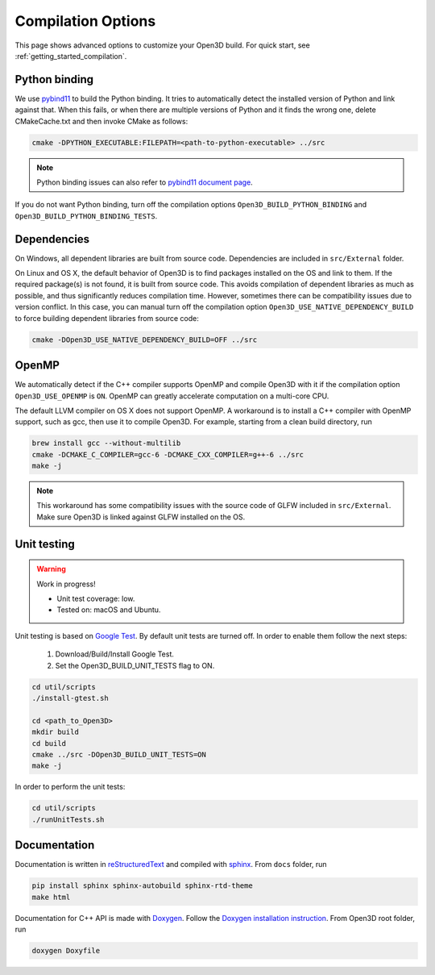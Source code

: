 .. _compilation:

Compilation Options
#######################

This page shows advanced options to customize your Open3D build. For quick start, see :ref:`getting_started_compilation`.

.. _python_binding:

Python binding
=================

We use `pybind11 <https://github.com/pybind/pybind11>`_ to build the Python binding. It tries to automatically detect the installed version of Python and link against that. When this fails, or when there are multiple versions of Python and it finds the wrong one, delete CMakeCache.txt and then invoke CMake as follows:

.. code-block:: bash

    cmake -DPYTHON_EXECUTABLE:FILEPATH=<path-to-python-executable> ../src

.. Note:: Python binding issues can also refer to `pybind11 document page <http://pybind11.readthedocs.io/en/stable/faq.html>`_.

If you do not want Python binding, turn off the compilation options ``Open3D_BUILD_PYTHON_BINDING`` and ``Open3D_BUILD_PYTHON_BINDING_TESTS``.

Dependencies
================

On Windows, all dependent libraries are built from source code. Dependencies are included in ``src/External`` folder.

On Linux and OS X, the default behavior of Open3D is to find packages installed on the OS and link to them. If the required package(s) is not found, it is built from source code. This avoids compilation of dependent libraries as much as possible, and thus significantly reduces compilation time. However, sometimes there can be compatibility issues due to version conflict. In this case, you can manual turn off the compilation option ``Open3D_USE_NATIVE_DEPENDENCY_BUILD`` to force building dependent libraries from source code:

.. code-block:: bash

    cmake -DOpen3D_USE_NATIVE_DEPENDENCY_BUILD=OFF ../src

OpenMP
==========

We automatically detect if the C++ compiler supports OpenMP and compile Open3D with it if the compilation option ``Open3D_USE_OPENMP`` is ``ON``. OpenMP can greatly accelerate computation on a multi-core CPU.

The default LLVM compiler on OS X does not support OpenMP. A workaround is to install a C++ compiler with OpenMP support, such as gcc, then use it to compile Open3D. For example, starting from a clean build directory, run

.. code-block:: bash

    brew install gcc --without-multilib
    cmake -DCMAKE_C_COMPILER=gcc-6 -DCMAKE_CXX_COMPILER=g++-6 ../src
    make -j

.. note:: This workaround has some compatibility issues with the source code of GLFW included in ``src/External``. Make sure Open3D is linked against GLFW installed on the OS.

Unit testing
============

.. warning:: Work in progress!

    - Unit test coverage: low.
    - Tested on: macOS and Ubuntu.

Unit testing is based on `Google Test <https://github.com/google/googletest>`_.
By default unit tests are turned off. In order to enable them follow the next steps:

    1. Download/Build/Install Google Test.
    2. Set the Open3D_BUILD_UNIT_TESTS flag to ON.

.. code-block:: bash

    cd util/scripts
    ./install-gtest.sh

    cd <path_to_Open3D>
    mkdir build
    cd build
    cmake ../src -DOpen3D_BUILD_UNIT_TESTS=ON
    make -j

In order to perform the unit tests:

.. code-block:: bash

    cd util/scripts
    ./runUnitTests.sh

Documentation
===============

Documentation is written in `reStructuredText <http://www.sphinx-doc.org/en/stable/rest.html>`_ and compiled with `sphinx <http://www.sphinx-doc.org/>`_. From ``docs`` folder, run

.. code-block:: bash

    pip install sphinx sphinx-autobuild sphinx-rtd-theme
    make html

Documentation for C++ API is made with `Doxygen <http://www.stack.nl/~dimitri/doxygen/>`_. Follow the `Doxygen installation instruction <http://www.stack.nl/~dimitri/doxygen/manual/install.html>`_. From Open3D root folder, run

.. code-block:: bash

    doxygen Doxyfile
